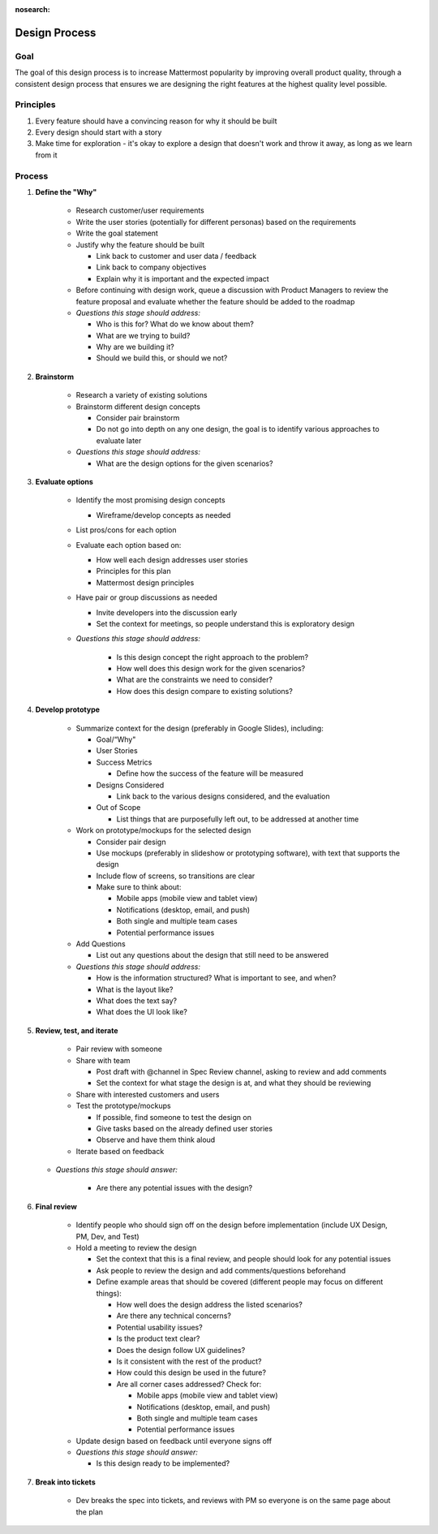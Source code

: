 :nosearch:

Design Process
===================

Goal
----

The goal of this design process is to increase Mattermost popularity by improving overall product quality, through a consistent design process that ensures we are designing the right features at the highest quality level possible. 

Principles
----------
1. Every feature should have a convincing reason for why it should be built
2. Every design should start with a story
3. Make time for exploration - it's okay to explore a design that doesn't work and throw it away, as long as we learn from it

Process
-------

1. **Define the "Why"**

    - Research customer/user requirements
    - Write the user stories (potentially for different personas) based on the requirements
    - Write the goal statement
    - Justify why the feature should be built
      
      - Link back to customer and user data / feedback
      - Link back to company objectives 
      - Explain why it is important and the expected impact
      
    - Before continuing with design work, queue a discussion with Product Managers to review the feature proposal and evaluate whether the feature should be added to the roadmap
       
    - *Questions this stage should address:* 
    
      - Who is this for? What do we know about them?
      - What are we trying to build? 
      - Why are we building it? 
      - Should we build this, or should we not? 
      
2. **Brainstorm**
    
    - Research a variety of existing solutions
    - Brainstorm different design concepts
    
      - Consider pair brainstorm
      - Do not go into depth on any one design, the goal is to identify various approaches to evaluate later
      
    - *Questions this stage should address:* 
    
      - What are the design options for the given scenarios?
     
3. **Evaluate options**

    - Identify the most promising design concepts
    
      - Wireframe/develop concepts as needed
      
    - List pros/cons for each option
    - Evaluate each option based on:
    
      - How well each design addresses user stories
      - Principles for this plan
      - Mattermost design principles
      
    - Have pair or group discussions as needed
    
      - Invite developers into the discussion early
      - Set the context for meetings, so people understand this is exploratory design
      
    - *Questions this stage should address:*
    
        - Is this design concept the right approach to the problem? 
        - How well does this design work for the given scenarios? 
        - What are the constraints we need to consider? 
        - How does this design compare to existing solutions? 
    
4. **Develop prototype**

    - Summarize context for the design (preferably in Google Slides), including: 
    
      - Goal/“Why"
      - User Stories
      - Success Metrics
      
        - Define how the success of the feature will be measured
        
      - Designs Considered
      
        - Link back to the various designs considered, and the evaluation 
        
      - Out of Scope
      
        - List things that are purposefully left out, to be addressed at another time
        
    - Work on prototype/mockups for the selected design
    
      - Consider pair design
      - Use mockups (preferably in slideshow or prototyping software), with text that supports the design
      - Include flow of screens, so transitions are clear
      - Make sure to think about: 
      
        - Mobile apps (mobile view and tablet view)
        - Notifications (desktop, email, and push)
        - Both single and multiple team cases
        - Potential performance issues
        
    - Add Questions
    
      - List out any questions about the design that still need to be answered
      
    - *Questions this stage should address:*
    
      - How is the information structured? What is important to see, and when? 
      - What is the layout like? 
      - What does the text say? 
      - What does the UI look like? 
      
5. **Review, test, and iterate**

    - Pair review with someone
    - Share with team
    
      - Post draft with @channel in Spec Review channel, asking to review and add comments
      - Set the context for what stage the design is at, and what they should be reviewing
      
    - Share with interested customers and users
    - Test the prototype/mockups
    
      - If possible, find someone to test the design on
      - Give tasks based on the already defined user stories
      - Observe and have them think aloud
      
    - Iterate based on feedback
   
   - *Questions this stage should answer:*
    
      - Are there any potential issues with the design? 
      
6. **Final review**

    - Identify people who should sign off on the design before implementation (include UX Design, PM, Dev, and Test)
    - Hold a meeting to review the design
    
      - Set the context that this is a final review, and people should look for any potential issues
      - Ask people to review the design and add comments/questions beforehand
      - Define example areas that should be covered (different people may focus on different things):
      
        - How well does the design address the listed scenarios?
        - Are there any technical concerns? 
        - Potential usability issues? 
        - Is the product text clear?
        - Does the design follow UX guidelines? 
        - Is it consistent with the rest of the product? 
        - How could this design be used in the future?
        - Are all corner cases addressed? Check for: 
        
          - Mobile apps (mobile view and tablet view)
          - Notifications (desktop, email, and push)
          - Both single and multiple team cases
          - Potential performance issues
          
    - Update design based on feedback until everyone signs off
    
    - *Questions this stage should answer:*
    
      - Is this design ready to be implemented? 
    
7. **Break into tickets**

    - Dev breaks the spec into tickets, and reviews with PM so everyone is on the same page about the plan

